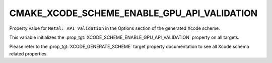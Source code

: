 CMAKE_XCODE_SCHEME_ENABLE_GPU_API_VALIDATION
--------------------------------------------

.. versionadded:: 3.25

Property value for ``Metal: API Validation`` in the Options section of
the generated Xcode scheme.

This variable initializes the
:prop_tgt:`XCODE_SCHEME_ENABLE_GPU_API_VALIDATION` property on all targets.

Please refer to the :prop_tgt:`XCODE_GENERATE_SCHEME` target property
documentation to see all Xcode schema related properties.

